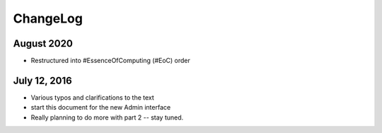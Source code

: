 ChangeLog
=========


August 2020
-----------

* Restructured into #EssenceOfComputing (#EoC) order


July 12, 2016
-------------

* Various typos and clarifications to the text
* start this document for the new Admin interface
* Really planning to do more with part 2 -- stay tuned.
